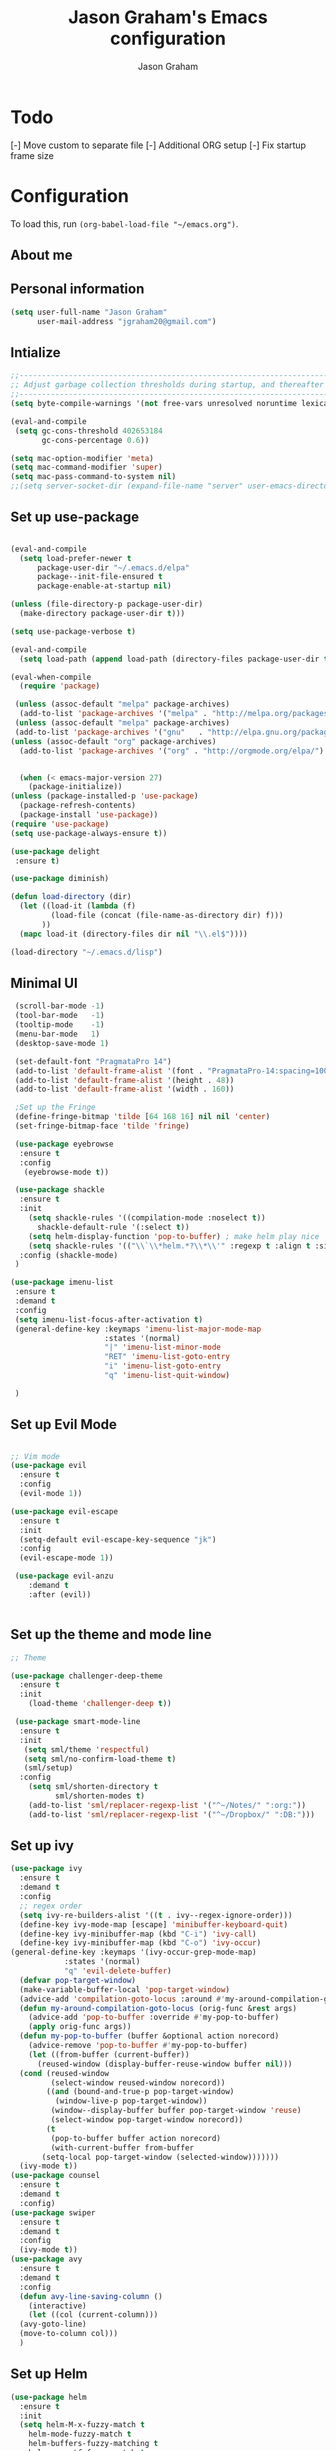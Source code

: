 # Created 2018-07-02
#+OPTIONS: toc:4 h:4
#+OPTIONS: tags:nil
#+TITLE: Jason Graham's Emacs configuration
#+AUTHOR: Jason Graham
#+STARTUP: overview
#+PROPERTY: tangle yes
#+EXCLUDE_TAGS: noexport

* Todo 
  [-] Move custom to separate file
  [-] Additional ORG setup
  [-] Fix startup frame size

* Configuration

To load this, run =(org-babel-load-file "~/emacs.org")=.

** About me
  
** Personal information
#+BEGIN_SRC emacs-lisp
(setq user-full-name "Jason Graham"
      user-mail-address "jgraham20@gmail.com")
#+END_SRC

** Intialize

 #+BEGIN_SRC emacs-lisp
 ;;----------------------------------------------------------------------------
 ;; Adjust garbage collection thresholds during startup, and thereafter
 ;;----------------------------------------------------------------------------
 (setq byte-compile-warnings '(not free-vars unresolved noruntime lexical make-local))

 (eval-and-compile
  (setq gc-cons-threshold 402653184
        gc-cons-percentage 0.6))

 (setq mac-option-modifier 'meta)
 (setq mac-command-modifier 'super)
 (setq mac-pass-command-to-system nil)
 ;;(setq server-socket-dir (expand-file-name "server" user-emacs-directory)) 
#+END_SRC

** Set up use-package
 #+BEGIN_SRC emacs-lisp

  (eval-and-compile
    (setq load-prefer-newer t
        package-user-dir "~/.emacs.d/elpa"
        package--init-file-ensured t
        package-enable-at-startup nil)

  (unless (file-directory-p package-user-dir)
    (make-directory package-user-dir t)))

  (setq use-package-verbose t)

  (eval-and-compile
    (setq load-path (append load-path (directory-files package-user-dir t "^[^.]" t))))

  (eval-when-compile
    (require 'package)

   (unless (assoc-default "melpa" package-archives)
    (add-to-list 'package-archives '("melpa" . "http://melpa.org/packages/") t))
   (unless (assoc-default "melpa" package-archives)
   (add-to-list 'package-archives '("gnu"   . "http://elpa.gnu.org/packages/") t))
  (unless (assoc-default "org" package-archives)
    (add-to-list 'package-archives '("org" . "http://orgmode.org/elpa/") t))


    (when (< emacs-major-version 27)
      (package-initialize))
  (unless (package-installed-p 'use-package)
    (package-refresh-contents)
    (package-install 'use-package))
  (require 'use-package)
  (setq use-package-always-ensure t))

  (use-package delight
   :ensure t)

  (use-package diminish)

  (defun load-directory (dir)
    (let ((load-it (lambda (f)
           (load-file (concat (file-name-as-directory dir) f)))
         ))
    (mapc load-it (directory-files dir nil "\\.el$"))))

  (load-directory "~/.emacs.d/lisp")
 #+END_SRC

** Minimal UI
   
#+BEGIN_SRC emacs-lisp
  (scroll-bar-mode -1)
  (tool-bar-mode   -1)
  (tooltip-mode    -1)
  (menu-bar-mode   1)
  (desktop-save-mode 1)

  (set-default-font "PragmataPro 14")
  (add-to-list 'default-frame-alist '(font . "PragmataPro-14:spacing=100")) 
  (add-to-list 'default-frame-alist '(height . 48))
  (add-to-list 'default-frame-alist '(width . 160))

  ;Set up the Fringe
  (define-fringe-bitmap 'tilde [64 168 16] nil nil 'center)
  (set-fringe-bitmap-face 'tilde 'fringe)  
  
  (use-package eyebrowse
   :ensure t
   :config 
    (eyebrowse-mode t))

  (use-package shackle
   :ensure t 
   :init
     (setq shackle-rules '((compilation-mode :noselect t))
	   shackle-default-rule '(:select t))
     (setq helm-display-function 'pop-to-buffer) ; make helm play nice
     (setq shackle-rules '(("\\`\\*helm.*?\\*\\'" :regexp t :align t :size 0.4)))
   :config (shackle-mode)
  )

 (use-package imenu-list
  :ensure t
  :demand t
  :config
  (setq imenu-list-focus-after-activation t)
  (general-define-key :keymaps 'imenu-list-major-mode-map
                      :states '(normal)
                      "|" 'imenu-list-minor-mode
                      "RET" 'imenu-list-goto-entry
                      "i" 'imenu-list-goto-entry
                      "q" 'imenu-list-quit-window)

  )
#+END_SRC

** Set up Evil Mode
#+BEGIN_SRC emacs-lisp

;; Vim mode
(use-package evil
  :ensure t
  :config
  (evil-mode 1))

(use-package evil-escape
  :ensure t
  :init
  (setq-default evil-escape-key-sequence "jk")
  :config
  (evil-escape-mode 1))
  
 (use-package evil-anzu
    :demand t
    :after (evil))
 

#+END_SRC

** Set up the theme and mode line
#+BEGIN_SRC emacs-lisp
  ;; Theme

  (use-package challenger-deep-theme
    :ensure t
    :init 
      (load-theme 'challenger-deep t))

   (use-package smart-mode-line
    :ensure t
    :init
     (setq sml/theme 'respectful)
     (setq sml/no-confirm-load-theme t)
     (sml/setup)
    :config
      (setq sml/shorten-directory t
            sml/shorten-modes t)
      (add-to-list 'sml/replacer-regexp-list '("^~/Notes/" ":org:"))
      (add-to-list 'sml/replacer-regexp-list '("^~/Dropbox/" ":DB:")))
    
#+END_SRC

** Set up ivy
  #+BEGIN_SRC emacs-lisp
  (use-package ivy
    :ensure t
    :demand t
    :config
    ;; regex order
    (setq ivy-re-builders-alist '((t . ivy--regex-ignore-order)))
    (define-key ivy-mode-map [escape] 'minibuffer-keyboard-quit)
    (define-key ivy-minibuffer-map (kbd "C-i") 'ivy-call)
    (define-key ivy-minibuffer-map (kbd "C-o") 'ivy-occur)
  (general-define-key :keymaps '(ivy-occur-grep-mode-map)
		      :states '(normal)
		      "q" 'evil-delete-buffer)
    (defvar pop-target-window)
    (make-variable-buffer-local 'pop-target-window)
    (advice-add 'compilation-goto-locus :around #'my-around-compilation-goto-locus)
    (defun my-around-compilation-goto-locus (orig-func &rest args)
      (advice-add 'pop-to-buffer :override #'my-pop-to-buffer)
      (apply orig-func args))
    (defun my-pop-to-buffer (buffer &optional action norecord)
      (advice-remove 'pop-to-buffer #'my-pop-to-buffer)
      (let ((from-buffer (current-buffer))
	    (reused-window (display-buffer-reuse-window buffer nil)))
	(cond (reused-window
	       (select-window reused-window norecord))
	      ((and (bound-and-true-p pop-target-window)
		    (window-live-p pop-target-window))
	       (window--display-buffer buffer pop-target-window 'reuse)
	       (select-window pop-target-window norecord))
	      (t
	       (pop-to-buffer buffer action norecord)
	       (with-current-buffer from-buffer
		 (setq-local pop-target-window (selected-window)))))))
    (ivy-mode t))
  (use-package counsel
    :ensure t
    :demand t
    :config)
  (use-package swiper
    :ensure t
    :demand t
    :config
    (ivy-mode t))
  (use-package avy
    :ensure t
    :demand t
    :config
    (defun avy-line-saving-column ()
      (interactive)
      (let ((col (current-column)))
	(avy-goto-line)
	(move-to-column col)))
    )
  #+END_SRC

** Set up Helm
#+BEGIN_SRC emacs-lisp
(use-package helm
  :ensure t
  :init
  (setq helm-M-x-fuzzy-match t
	helm-mode-fuzzy-match t
	helm-buffers-fuzzy-matching t
	helm-recentf-fuzzy-match t
	helm-locate-fuzzy-match t
	helm-semantic-fuzzy-match t
	helm-imenu-fuzzy-match t
	helm-completion-in-region-fuzzy-match t
	helm-candidate-number-list 150
	helm-split-window-in-side-p t
	helm-move-to-line-cycle-in-source t
	helm-echo-input-in-header-line t
	helm-autoresize-max-height 0
	helm-autoresize-min-height 20)
  :config
  (helm-mode 1))


#+END_SRC

** Set up Dired

#+BEGIN_SRC emacs-lisp
(use-package dired
   :ensure nil
   :defer t
   :bind* (("C-x d" . dired-other-window)
           ("C-x C-d" . dired))
   :commands (dired)
   :config
   (setq dired-use-ls-dired nil)
   (use-package dired-x
     :ensure nil
     :bind* (("C-x C-'" . dired-jump))
     :commands (dired-omit-mode)
     :init
     (add-hook 'dired-load-hook (lambda () (load "dired-x")))
     (add-hook 'dired-mode-hook #'dired-omit-mode)
     :config
     (setq dired-omit-verbose nil)
     (setq dired-omit-files
           (concat dired-omit-files "\\|^\\..*$\\|^.DS_Store$\\|^.projectile$\\|^.git$"))))

#+END_SRC

** Set up Ranger

#+BEGIN_SRC emacs-lisp
;;; Ranger:
(use-package ranger
  :ensure t
  :config
  (ranger-override-dired-mode t)
  (setq ranger-cleanup-on-disable t
        ranger-show-dotfiles nil
        ranger-show-literal nil))
#+END_SRC
   
** Set up ag
#+BEGIN_SRC emacs-lisp
(use-package ag
 :ensure t
 :defer t)
#+END_SRC

** Set up restarter
#+BEGIN_SRC emacs-lisp
 
(use-package restart-emacs
  :ensure t
  :defer t
  :config (setq restart-emacs-restore-frames t))

#+END_SRC

* Set up Source Code Stuff
** Aggressive indent
  #+BEGIN_SRC emacs-lisp
  (use-package aggressive-indent
    :ensure t
    :config)
  #+END_SRC

** Company Mode
  #+BEGIN_SRC emacs-lisp
(use-package company
:demand t
 :init
  (progn
    (setq company-idle-delay 0.2
          company-minimum-prefix-length 2
          company-require-match nil
          company-selection-wrap-around t
          company-dabbrev-ignore-case nil
          company-dabbrev-downcase nil))
 :config
 (global-company-mode)

 (define-key company-active-map [tab] 'company-complete)
 (define-key company-active-map (kbd "C-n") 'company-select-next)
 (define-key company-active-map (kbd "C-p") 'company-select-previous))
     
 #+END_SRC

** Set up undo-tree
#+BEGIN_SRC emacs-lisp
 (use-package exec-path-from-shell
  :ensure t
  :init 
   (when (memq window-system '(mac ns x))
         (exec-path-from-shell-initialize)))
 
 (use-package flycheck
  :ensure t
  :init (global-flycheck-mode))

#+END_SRC

** Set up Git
#+BEGIN_SRC emacs-lisp
;;; Magit
(use-package magit
  :config
  (require 'evil-magit))

(use-package evil-magit
  :after (magit))

(use-package diff-hl
  :ensure t
  :config
    (diff-hl-mode))

(use-package git-timemachine
  :ensure t)

#+END_SRC

** Set up YASnippet
#+BEGIN_SRC emacs-lisp
  (use-package yasnippet
  :demand t
  :config
  (yas-global-mode 1))
  
#+END_SRC

** Set up Keybindings
   
#+BEGIN_SRC emacs-lisp
  (use-package simpleclip
   :ensure t
   :config 
    (simpleclip-mode 1))

  ;; Which Key
  (use-package which-key
    :ensure t
    :init
    (setq which-key-separator " ")
    (setq which-key-prefix-prefix "+")
    :config
    (which-key-mode 1))

  ;; Custom keybinding
  (use-package general
    :ensure t
    :config (general-define-key
    :states '(normal visual insert emacs)
    :prefix "SPC"
    :non-normal-prefix "M-SPC"
    ;; "/"   '(counsel-rg :which-key "ripgrep") ; You'll need counsel package for this
    "TAB" '(switch-to-prev-buffer :which-key "previous buffer")
    "SPC" '(helm-M-x :which-key "M-x")
    ;;"pf"  '(helm-find-files :which-key "find files")
    ;; Magit
    "g" '(:ignore t :which-key "Git - Magit")
    "gs"  '(helm-buffers-list :which-key "magit status")
    ;; Buffers
    "b" '(:ignore t :which-key "Buffers")
    "bb"  '(helm-buffers-list :which-key "buffers list")
    "bi"  '(ibuffer :which-key "ibuffer")
    "bd"  '(kill-this-buffer :which-key "kill buffer")
    "bs"  '(ivy-switch-buffer :which-key "switch buffer")
    "u" '(:ignore t :which-key "Undo")
    "uu" '(undo-tree-visualize :which-key "Undo Tree")
     ;; Buffers
    "f" '(:ignore t :which-key "File")
    "fr"  '(ranger :which-key "open ranger")
    "fd"  '(dired :which-key "open dired")
    "ff"  '(counsel-find-file :which-key "find files")
    ;; Window
     "w" '(:ignore t :which-key "Windows")
    "wl"  '(windmove-right :which-key "move right")
    "wh"  '(windmove-left :which-key "move left")
    "wk"  '(windmove-up :which-key "move up")
    "wj"  '(windmove-down :which-key "move bottom")
    "w/"  '(split-window-right :which-key "split right")
    "w-"  '(split-window-below :which-key "split bottom")
    "wx"  '(delete-window :which-key "delete window")
    "wd"  '(delete-window :which-key "delete window")
    ;; Others
    "a" '(:ignore t :which-key "Applications")
    "at"  '(ansi-term :which-key "open terminal")
    "ao"  '(org-mode :which-key "org-mode")
    ;; Quit
    "q" '(:ignore t :which-key "Quit")
    "qq"  (general-simulate-key "C-u" :state 'restart-emacs) :which-key "restart -Q"))

  ;; Fancy titlebar for MacOS
  ;(add-to-list 'default-frame-alist '(ns-transparent-titlebar . t))
  ;(add-to-list 'default-frame-alist '(ns-appearance . dark))
  (setq ns-use-proxy-icon  nil)
  (setq frame-title-format nil)

#+END_SRC

** Set up Projectile
#+BEGIN_SRC emacs-lisp
  ;; Projectile
  (use-package projectile
   :ensure t
   :delight '(:eval (concat "(P)" (projectile-project-name))) 
   :init
    (setq projectile-require-project-root nil)
    :config
    (projectile-mode 1))
  ;; All The Icons
  (use-package all-the-icons :ensure t)

#+END_SRC

** Set up iBuffer
#+BEGIN_SRC emacs-lisp
(use-package ibuffer :ensure t)
#+END_SRC

** Set up undo-tree
#+BEGIN_SRC emacs-lisp
(use-package undo-tree :ensure t)
#+END_SRC

** Set up smart-parens
#+BEGIN_SRC emacs-lisp
(use-package smartparens
  :demand t
  :init
  (add-hook 'clojure-mode-hook 'turn-on-smartparens-strict-mode)
  (add-hook 'cide-clojure-interaction-mode-hook 'turn-on-smartparens-strict-mode)
  (add-hook 'lisp-interaction-mode-hook 'turn-on-smartparens-strict-mode)
  (add-hook 'cider-repl-mode-hook 'turn-on-smartparens-strict-mode)
  (add-hook 'emacs-lisp-mode-hook 'turn-on-smartparens-strict-mode)
  :config
  (setq sp-navigate-interactive-always-progress-point t)

  (sp-local-pair 'emacs-lisp-mode "'" nil :actions nil)
  (sp-local-pair 'clojure-mode "'" nil :actions nil)
  (sp-local-pair 'lisp-interaction-mode "'" nil :actions nil)
  (sp-local-pair 'clojure-interaction-mode "'" nil :actions nil)
  (sp-local-pair 'cider-repl-mode "'" nil :actions nil)


  (smartparens-global-mode 1)
  )

(use-package evil-smartparens
  :demand t
  :config)

(general-def 'normal
  ">" (general-key-dispatch 'evil-shift-right
        ")" 'sp-forward-slurp-sexp
        "(" 'sp-backward-barf-sexp)
  "<" (general-key-dispatch 'evil-shift-left
        ")" 'sp-forward-barf-sexp
        "(" 'sp-backward-slurp-sexp))
#+END_SRC

** Set up highlight-indent
#+BEGIN_SRC emacs-lisp
(use-package highlight-indent-guides
  :config
  (setq highlight-indent-guides-auto-character-face-perc 25)
  (setq highlight-indent-guides-method 'character)
  (add-hook 'prog-mode-hook 'highlight-indent-guides-mode))
#+END_SRC

** Set up Neotree
#+BEGIN_SRC emacs-lisp
;; NeoTree
(use-package neotree
  :ensure t
  :init
  (setq neo-theme (if (display-graphic-p) 'icons 'arrow)))

;; Show matching parens
(setq show-paren-delay 0)
(show-paren-mode 1)
(custom-set-variables
 ;; custom-set-variables was added by Custom.
 ;; If you edit it by hand, you could mess it up, so be careful.
 ;; Your init file should contain only one such instance.
 ;; If there is more than one, they won't work right.
 '(package-selected-packages
   (quote
    (neotree projectile general which-key helm doom-themes evil-escape evil use-package))))
(custom-set-faces
 ;; custom-set-faces was added by Custom.
 ;; If you edit it by hand, you could mess it up, so be careful.
 ;; Your init file should contain only one such instance.
 ;; If there is more than one, they won't work right.
 )
#+END_SRC

** Disable Backups 
#+BEGIN_SRC emacs-lisp
;; Disable backup files
(setq make-backup-files nil) ; stop creating backup~ files
(setq auto-save-default nil) ; stop creating #autosave# files
#+END_SRC


* Org Mode
  ** Initialize Org
#+BEGIN_SRC emacs-lisp
(setq org-id-link-to-org-use-id 'use-existing)
(setq org-startup-indented t)
(setq org-directory "~/Dropbox/Notes/")
(setq org-default-notes-file (concat org-directory "organizer.org"))
(setq org-imenu-depth 5)
(setq org-list-allow-alphabetical t)
#+END_SRC 
** Rebuild on save


#+BEGIN_SRC emacs-lisp

(defun my/tangle-dotfiles ()
  "If the current file is in '~/.emacs.d', the code blocks are tangled"
  (when (equal (file-name-directory (directory-file-name buffer-file-name))
               (concat (getenv "HOME") "/.emacs.d/"))
    (org-babel-tangle)
    (message "%s tangled" buffer-file-name)))

(add-hook 'after-save-hook #'my/tangle-dotfiles)
#+END_SRC 

** Set up Hugo
#+BEGIN_SRC emacs-lisp
(use-package ox-hugo
  :after ox)
#+END_SRC 

** Set up org-capture

#+BEGIN_SRC emacs-lisp
    (require 'org-protocol)
    (use-package s
     :ensure t)

    (defun make-capture-frame (&optional capture-url)
    "Create a new frame and run org-capture."
    (interactive)
    (make-frame '((name . "capture")
                  (width . 120)
                  (height . 15)))
    (select-frame-by-name "capture")
    (setq word-wrap 1)
    (setq truncate-lines nil)
    (if capture-url (org-protocol-capture capture-url) (org-capture)))

    (require 'org-protocol-capture-html)

    (defun jsg/org-captures() 
    (setq org-capture-templates
          '(("t" "Todo"
             entry (file+headline (lambda () (concat org-directory "organizer.org")) "Task List")
             "* TODO %?
    DEADLINE: %t
    :LOGBOOK:
    - State \"TODO\"       from \"\"           %U
    :END:
    see: %a\n")
            ("w" "Web site" 
            entry (file+headline "~/Notes/notes.org" "Links")
      "* %a :website:\n\n%U %?\n\n%:initial")
  ("W" "Web site"
   entry
   (file+olp "~/inbox.org" "Web")
   "* %c :website:\n%U %?%:initial")
  ("l" "A link, for reading later." entry
         (file+headline "notes.org" "Reading List")
         "* %:link\n%u\n\n%c\n\n%i"
         :empty-lines 1)
            ("n" "Note"
             entry (file+headline (lambda () (concat org-directory "organizer.org")) "Notes")
             "* %?
    %U\n%a\n")
            ("b" "Book" entry (file+headline (lambda () (concat org-directory "organizer.org")) "Books")
             "* %?
    (C-c C-w to refile to fiction/non-fiction)
    see %a
    entered on %U\n")
            ("q" "Clock (quick)" plain (clock)
             "%a%?\n")
            ("s" "Emacs tool sharpening"
             entry (file+olp (lambda () (concat org-directory "programming_notes.org"))
                             "Emacs"
                             "Sharpening list")
             "* %?
    see %a
    entered on %U\n")
            ("S" "General tool sharpening"
             entry (file+olp (lambda () (concat org-directory "programming_notes.org"))
                             "General sharpening")
             "* %?
    see %a
    entered on %U\n")
            ("d" "Date"
             entry (file+datetree+prompt (lambda () (concat org-directory "dates.org")))
             "* %?
    %t
    see %a\n")
            ("j" "Journal"
             plain (file+datetree (lambda () (concat org-directory "journal.org")))
             "**** <title>\n%U\n\n%?\n")
        ("p" "Protocol" entry (file+headline ,(concat org-directory "notes.org") "Inbox")
          "* %^{Title}\nSource: %u, %c\n #+BEGIN_QUOTE\n%i\n#+END_QUOTE\n\n\n%?")
            ("L" "Protocol Link" entry (file+headline ,(concat org-directory "notes.org") "Inbox")
          "* %? [[%:link][%:description]] \nCaptured On: %U")
            )
    ))
#+END_SRC

** Set up org-todo

#+BEGIN_SRC emacs-lisp

(setq org-enforce-todo-dependencies t)
(setq org-log-done 'time)
(setq org-log-note-clock-out nil)

(setq org-todo-keywords
      '((sequence "TODO(t!)" "WAIT(w@/!)" "|" "DONE(d!)" "CANCELED(c@!)")))
(setq org-log-into-drawer "LOGBOOK")

(defun org-summary-todo (n-done n-not-done)
  "Switch entry to DONE when all subentries are done, to TODO otherwise."
  (let (org-log-done org-log-states)   ; turn off logging
    (org-todo (if (= n-not-done 0) "DONE" "TODO"))))

;; from https://lists.gnu.org/archive/html/emacs-orgmode/2012-02/msg00515.html
(defun org-summary-checkboxes ()
  "Switch entry to DONE when all sub-checkboxes are done, to TODO otherwise."
  (save-excursion
    (org-back-to-heading t)
    (let ((beg (point)) end)
      (end-of-line)
      (setq end (point))
      (goto-char beg)
      (if (re-search-forward "\\[\\([0-9]*%\\)\\]\\|\\[\\([0-9]*\\)/\\([0-9]*\\)\\]" end t)
          (if (match-end 1)
              (if (equal (match-string 1) "100%")
                  (org-todo 'done)
                (org-todo 'todo))
            (if (and (> (match-end 2) (match-beginning 2))
                     (equal (match-string 2) (match-string 3)))
                (org-todo 'done)
              (org-todo 'todo)))))))

(add-hook 'org-after-todo-statistics-hook 'org-summary-todo)
(add-hook 'org-checkbox-statistics-hook 'org-summary-checkboxes)

(defun jsg/org-sort-todos ()
  "Sort entries by TODO status"
  (interactive)
  (org-sort-entries nil ?o)
  (outline-hide-leaves))
(add-hook 'org-mode-hook
          (lambda ()
            (local-set-key (kbd "C-c 6") 'jsg/org-sort-todos)))
#+END_SRC

#+BEGIN_SRC emacs-lisp
(use-package org
  :demand
  :mode ("\\.org\\'" . org-mode)
  :diminish org-indent-mode
  :init
  (require 'org-indent)
  :config
  (setq org-completion-use-ido t
        org-src-fontify-natively t
        org-src-tab-acts-natively t
        org-log-done t
        org-log-done-with-time t
        org-log-refile t
        org-support-shift-select t)

  (add-hook 'org-mode-hook 'auto-fill-mode))
 
(setq org-modules '(org-bbdb
                      org-gnus
                      org-drill
                      org-info
		      org-id
                      org-jsinfo
                      org-habit
                      org-irc
                      org-mouse
                      org-protocol
                      org-annotate-file
                      org-eval
                      org-expiry
                      org-interactive-query
                      org-man
                      org-collector
                      org-panel
                      org-screen
                      org-toc))
(eval-after-load 'org
 '(org-load-modules-maybe t))

 ;; Prepare stuff for org-export-backends
(setq org-export-backends '(org latex icalendar html ascii))

(bind-key "C-c c" 'org-capture)
(bind-key "C-c a" 'org-agenda)
(bind-key "C-c l" 'org-store-link)
(bind-key "C-c L" 'org-insert-link-global)
(bind-key "C-c O" 'org-open-at-point-global)
(bind-key "<f9> <f9>" 'org-agenda-list)
(bind-key "<f9> <f8>" (lambda () (interactive) (org-capture nil "r")))

(jsg/org-captures)
(menu-bar-mode 1)
(display-time-mode 1)
#+END_SRC

* Post init
 #+BEGIN_SRC emacs-lisp

   (diminish 'auto-revert-mode)
   (diminish 'evil-escape-mode)

   (setq gc-cons-threshold 16777216
        gc-cons-percentage 0.1)
   (server-start)
 #+END_SRC
